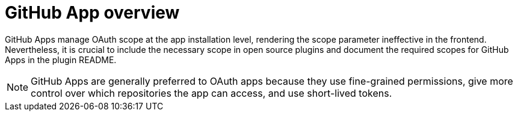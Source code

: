 = GitHub App​ overview

GitHub Apps manage OAuth scope at the app installation level, rendering the scope parameter ineffective in the frontend. Nevertheless, it is crucial to include the necessary scope in open source plugins and document the required scopes for GitHub Apps in the plugin README.

NOTE: GitHub Apps are generally preferred to OAuth apps because they use fine-grained permissions, give more control over which repositories the app can access, and use short-lived tokens.
